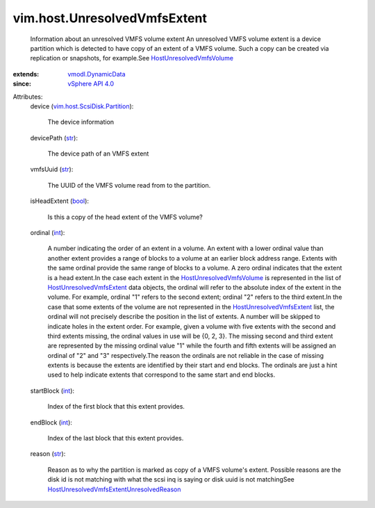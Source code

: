.. _int: https://docs.python.org/2/library/stdtypes.html

.. _str: https://docs.python.org/2/library/stdtypes.html

.. _bool: https://docs.python.org/2/library/stdtypes.html

.. _vSphere API 4.0: ../../vim/version.rst#vimversionversion5

.. _vmodl.DynamicData: ../../vmodl/DynamicData.rst

.. _HostUnresolvedVmfsVolume: ../../vim/host/UnresolvedVmfsVolume.rst

.. _HostUnresolvedVmfsExtent: ../../vim/host/UnresolvedVmfsExtent.rst

.. _vim.host.ScsiDisk.Partition: ../../vim/host/ScsiDisk/Partition.rst

.. _HostUnresolvedVmfsExtentUnresolvedReason: ../../vim/host/UnresolvedVmfsExtent/UnresolvedReason.rst


vim.host.UnresolvedVmfsExtent
=============================
  Information about an unresolved VMFS volume extent An unresolved VMFS volume extent is a device partition which is detected to have copy of an extent of a VMFS volume. Such a copy can be created via replication or snapshots, for example.See `HostUnresolvedVmfsVolume`_ 
:extends: vmodl.DynamicData_
:since: `vSphere API 4.0`_

Attributes:
    device (`vim.host.ScsiDisk.Partition`_):

       The device information
    devicePath (`str`_):

       The device path of an VMFS extent
    vmfsUuid (`str`_):

       The UUID of the VMFS volume read from to the partition.
    isHeadExtent (`bool`_):

       Is this a copy of the head extent of the VMFS volume?
    ordinal (`int`_):

       A number indicating the order of an extent in a volume. An extent with a lower ordinal value than another extent provides a range of blocks to a volume at an earlier block address range. Extents with the same ordinal provide the same range of blocks to a volume. A zero ordinal indicates that the extent is a head extent.In the case each extent in the `HostUnresolvedVmfsVolume`_ is represented in the list of `HostUnresolvedVmfsExtent`_ data objects, the ordinal will refer to the absolute index of the extent in the volume. For example, ordinal "1" refers to the second extent; ordinal "2" refers to the third extent.In the case that some extents of the volume are not represented in the `HostUnresolvedVmfsExtent`_ list, the ordinal will not precisely describe the position in the list of extents. A number will be skipped to indicate holes in the extent order. For example, given a volume with five extents with the second and third extents missing, the ordinal values in use will be {0, 2, 3}. The missing second and third extent are represented by the missing ordinal value "1" while the fourth and fifth extents will be assigned an ordinal of "2" and "3" respectively.The reason the ordinals are not reliable in the case of missing extents is because the extents are identified by their start and end blocks. The ordinals are just a hint used to help indicate extents that correspond to the same start and end blocks.
    startBlock (`int`_):

       Index of the first block that this extent provides.
    endBlock (`int`_):

       Index of the last block that this extent provides.
    reason (`str`_):

       Reason as to why the partition is marked as copy of a VMFS volume's extent. Possible reasons are the disk id is not matching with what the scsi inq is saying or disk uuid is not matchingSee `HostUnresolvedVmfsExtentUnresolvedReason`_ 
